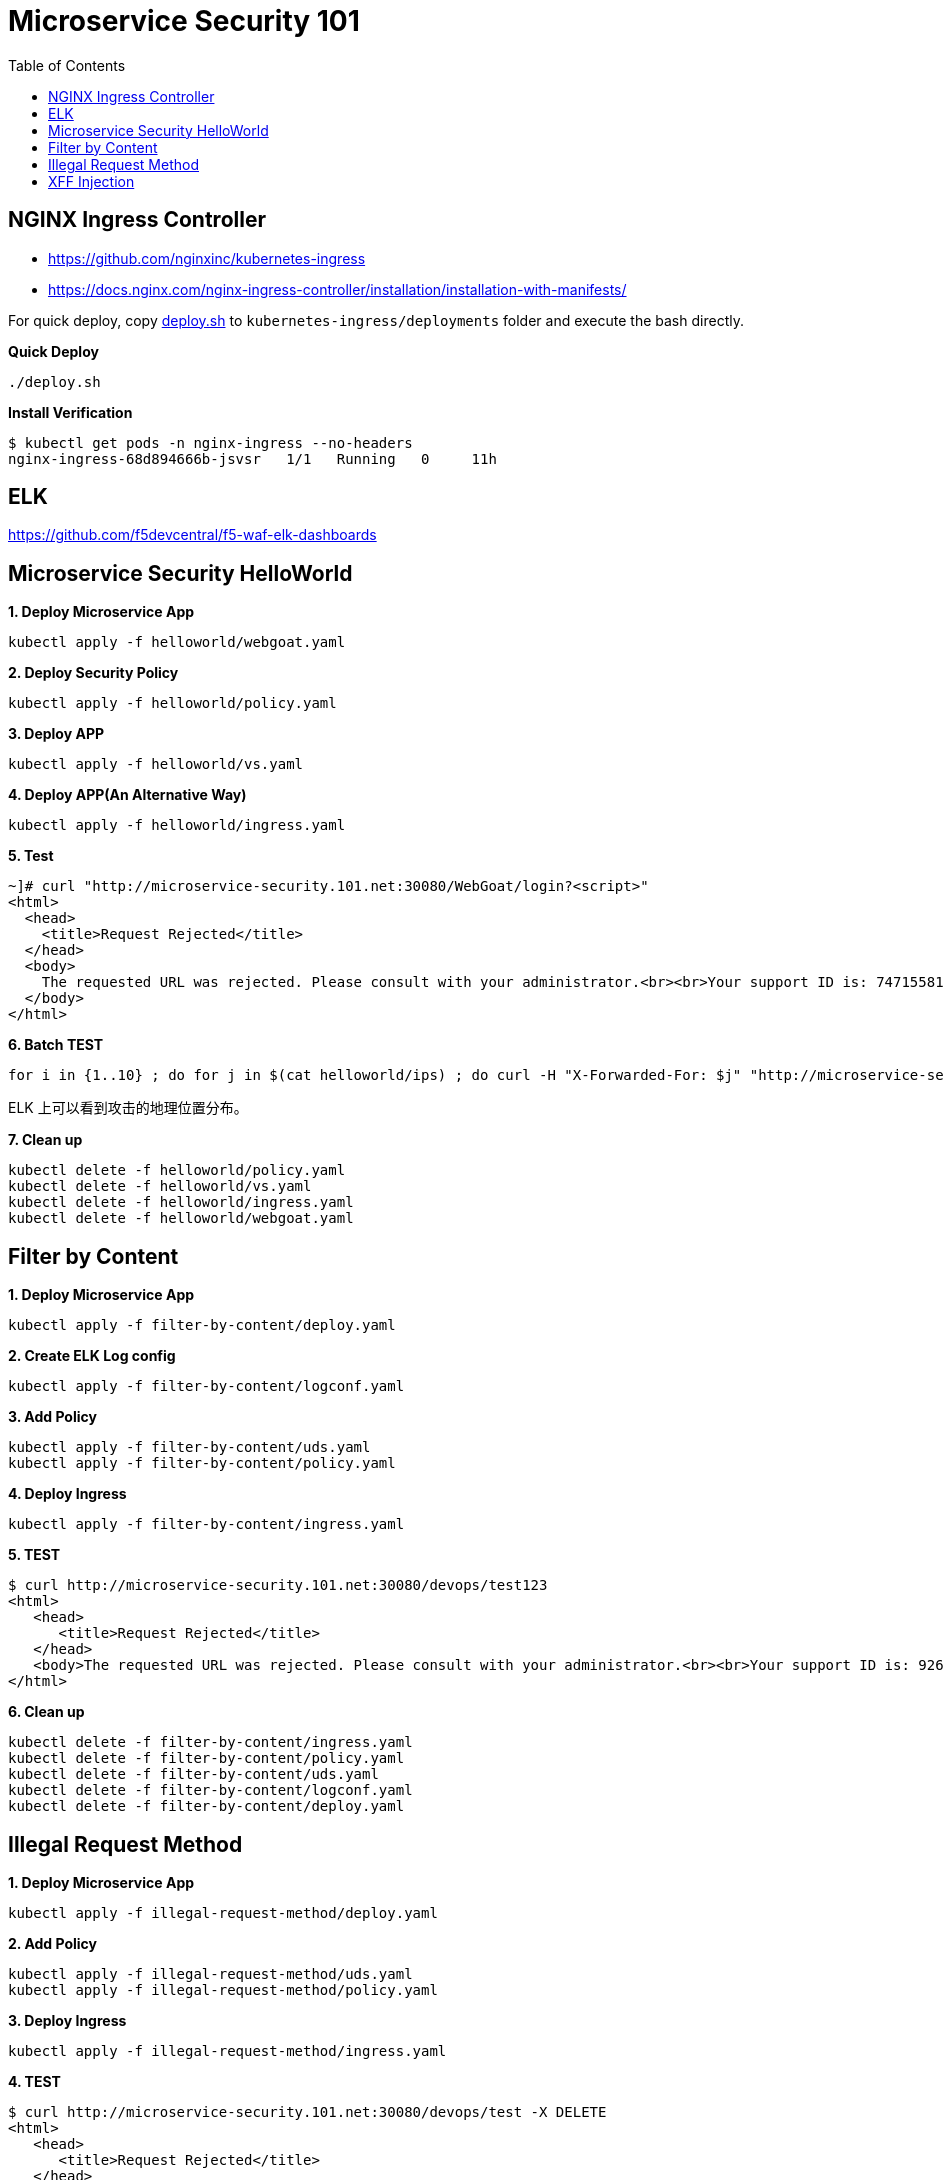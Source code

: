 = Microservice Security 101
:toc: manual

== NGINX Ingress Controller

* https://github.com/nginxinc/kubernetes-ingress
* https://docs.nginx.com/nginx-ingress-controller/installation/installation-with-manifests/

For quick deploy, copy link:nic/deploy.sh[deploy.sh] to `kubernetes-ingress/deployments` folder and execute the bash directly.

[source, bash]
.*Quick Deploy*
----
./deploy.sh
----

[source, bash]
.*Install Verification*
----
$ kubectl get pods -n nginx-ingress --no-headers
nginx-ingress-68d894666b-jsvsr   1/1   Running   0     11h
----

== ELK

https://github.com/f5devcentral/f5-waf-elk-dashboards

== Microservice Security HelloWorld

[source, bash]
.*1. Deploy Microservice App*
----
kubectl apply -f helloworld/webgoat.yaml 
----

[source, bash]
.*2. Deploy Security Policy*
----
kubectl apply -f helloworld/policy.yaml
----

[source, bash]
.*3. Deploy APP*
----
kubectl apply -f helloworld/vs.yaml
----

[source, bash]
.*4. Deploy APP(An Alternative Way)*
----
kubectl apply -f helloworld/ingress.yaml 
----

[source, bash]
.*5. Test*
----
~]# curl "http://microservice-security.101.net:30080/WebGoat/login?<script>" 
<html>
  <head>
    <title>Request Rejected</title>
  </head>
  <body>
    The requested URL was rejected. Please consult with your administrator.<br><br>Your support ID is: 7471558104982133347<br><br><a href='javascript:history.back();'>[Go Back]</a>
  </body>
</html>
----

[source, bash]
.*6. Batch TEST*
----
for i in {1..10} ; do for j in $(cat helloworld/ips) ; do curl -H "X-Forwarded-For: $j" "http://microservice-security.101.net:30080/WebGoat/login?<script>" ; echo ; done ; done
----

ELK 上可以看到攻击的地理位置分布。

[source, bash]
.*7. Clean up*
----
kubectl delete -f helloworld/policy.yaml 
kubectl delete -f helloworld/vs.yaml
kubectl delete -f helloworld/ingress.yaml
kubectl delete -f helloworld/webgoat.yaml 
----

== Filter by Content

[source, bash]
.*1. Deploy Microservice App*
----
kubectl apply -f filter-by-content/deploy.yaml
----

[source, bash]
.*2. Create ELK Log config*
----
kubectl apply -f filter-by-content/logconf.yaml
----

[source, bash]
.*3. Add Policy*
----
kubectl apply -f filter-by-content/uds.yaml 
kubectl apply -f filter-by-content/policy.yaml 
----

[source, bash]
.*4. Deploy Ingress*
----
kubectl apply -f filter-by-content/ingress.yaml
----

[source, bash]
.*5. TEST*
----
$ curl http://microservice-security.101.net:30080/devops/test123
<html>
   <head>
      <title>Request Rejected</title>
   </head>
   <body>The requested URL was rejected. Please consult with your administrator.<br><br>Your support ID is: 9268430331525585681<br><br><a href='javascript:history.back();'>[Go Back]</a></body>
</html>
----

[source, bash]
.*6. Clean up*
----
kubectl delete -f filter-by-content/ingress.yaml
kubectl delete -f filter-by-content/policy.yaml
kubectl delete -f filter-by-content/uds.yaml 
kubectl delete -f filter-by-content/logconf.yaml 
kubectl delete -f filter-by-content/deploy.yaml 
----

== Illegal Request Method

[source, bash]
.*1. Deploy Microservice App*
----
kubectl apply -f illegal-request-method/deploy.yaml
----

[source, bash]
.*2. Add Policy*
----
kubectl apply -f illegal-request-method/uds.yaml 
kubectl apply -f illegal-request-method/policy.yaml
----

[source, bash]
.*3. Deploy Ingress*
----
kubectl apply -f illegal-request-method/ingress.yaml 
----

[source, bash]
.*4. TEST*
----
$ curl http://microservice-security.101.net:30080/devops/test -X DELETE
<html>
   <head>
      <title>Request Rejected</title>
   </head>
   <body>The requested URL was rejected. Please consult with your administrator.<br><br>Your support ID is: 9268430331525587211<br><br><a href='javascript:history.back();'>[Go Back]</a></body>
</html>
----

[source, bash]
.*5. Clean up*
----
kubectl delete -f illegal-request-method/ingress.yaml
kubectl delete -f illegal-request-method/policy.yaml 
kubectl delete -f illegal-request-method/uds.yaml
kubectl delete -f illegal-request-method/deploy.yaml 
----

== XFF Injection

[source, bash]
.**
----

----

[source, bash]
.**
----

----

[source, bash]
.**
----

----

[source, bash]
.**
----

----

[source, bash]
.**
----

----

[source, bash]
.**
----

----

[source, bash]
.**
----

----

[source, bash]
.**
----

----
